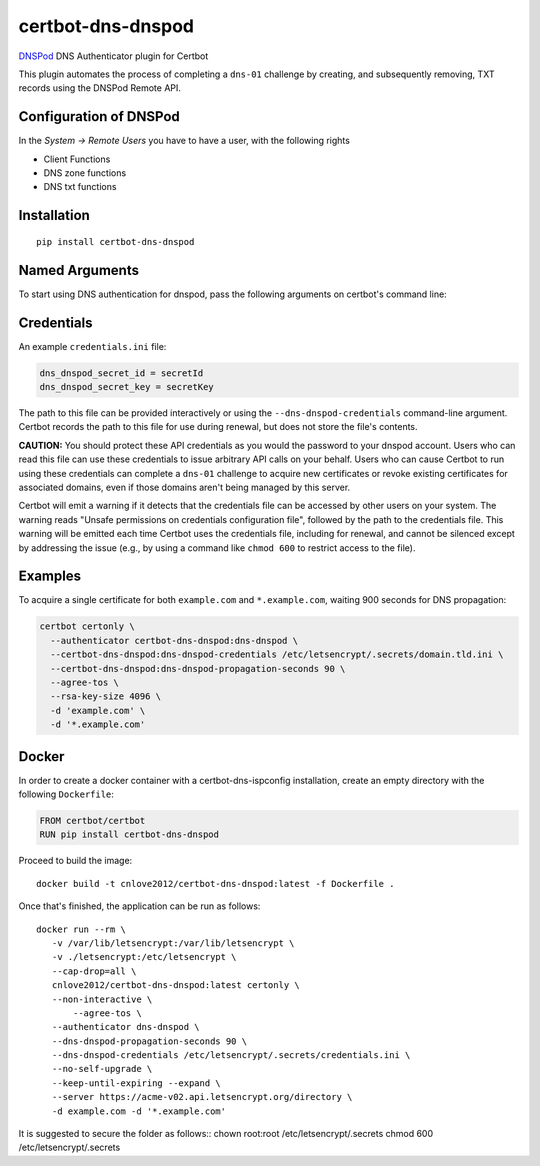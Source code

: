 certbot-dns-dnspod
=====================

DNSPod_ DNS Authenticator plugin for Certbot

This plugin automates the process of completing a ``dns-01`` challenge by
creating, and subsequently removing, TXT records using the DNSPod Remote API.

Configuration of DNSPod
---------------------------

In the `System -> Remote Users` you have to have a user, with the following rights

- Client Functions
- DNS zone functions
- DNS txt functions


.. _DNSPod: https://www.dnspod.cn/
.. _certbot: https://certbot.eff.org/

Installation
------------

::

    pip install certbot-dns-dnspod


Named Arguments
---------------

To start using DNS authentication for dnspod, pass the following arguments on
certbot's command line:

============================================================= ==============================================
``--authenticator dns-dnspod``          select the authenticator plugin (Required)

``--dns-dnspod-credentials``         DNSPod Remote User credentials
                                                              INI file. (Required)

``--dns-dnspod-propagation-seconds`` | waiting time for DNS to propagate before asking
                                                              | the ACME server to verify the DNS record.
                                                              | (Default: 120, Recommended: >= 600)
============================================================= ==============================================

Credentials
-----------

An example ``credentials.ini`` file:

.. code-block:: ini

   dns_dnspod_secret_id = secretId
   dns_dnspod_secret_key = secretKey

The path to this file can be provided interactively or using the
``--dns-dnspod-credentials`` command-line argument. Certbot
records the path to this file for use during renewal, but does not store the
file's contents.

**CAUTION:** You should protect these API credentials as you would the
password to your dnspod account. Users who can read this file can use these
credentials to issue arbitrary API calls on your behalf. Users who can cause
Certbot to run using these credentials can complete a ``dns-01`` challenge to
acquire new certificates or revoke existing certificates for associated
domains, even if those domains aren't being managed by this server.

Certbot will emit a warning if it detects that the credentials file can be
accessed by other users on your system. The warning reads "Unsafe permissions
on credentials configuration file", followed by the path to the credentials
file. This warning will be emitted each time Certbot uses the credentials file,
including for renewal, and cannot be silenced except by addressing the issue
(e.g., by using a command like ``chmod 600`` to restrict access to the file).


Examples
--------

To acquire a single certificate for both ``example.com`` and
``*.example.com``, waiting 900 seconds for DNS propagation:

.. code-block:: bash

   certbot certonly \
     --authenticator certbot-dns-dnspod:dns-dnspod \
     --certbot-dns-dnspod:dns-dnspod-credentials /etc/letsencrypt/.secrets/domain.tld.ini \
     --certbot-dns-dnspod:dns-dnspod-propagation-seconds 90 \
     --agree-tos \
     --rsa-key-size 4096 \
     -d 'example.com' \
     -d '*.example.com'


Docker
------

In order to create a docker container with a certbot-dns-ispconfig installation,
create an empty directory with the following ``Dockerfile``:

.. code-block:: docker

    FROM certbot/certbot
    RUN pip install certbot-dns-dnspod

Proceed to build the image::

    docker build -t cnlove2012/certbot-dns-dnspod:latest -f Dockerfile .

Once that's finished, the application can be run as follows::

    docker run --rm \
       -v /var/lib/letsencrypt:/var/lib/letsencrypt \
       -v ./letsencrypt:/etc/letsencrypt \
       --cap-drop=all \
       cnlove2012/certbot-dns-dnspod:latest certonly \
       --non-interactive \
	   --agree-tos \
       --authenticator dns-dnspod \
       --dns-dnspod-propagation-seconds 90 \
       --dns-dnspod-credentials /etc/letsencrypt/.secrets/credentials.ini \
       --no-self-upgrade \
       --keep-until-expiring --expand \
       --server https://acme-v02.api.letsencrypt.org/directory \
       -d example.com -d '*.example.com'

It is suggested to secure the folder as follows::
chown root:root /etc/letsencrypt/.secrets
chmod 600 /etc/letsencrypt/.secrets
